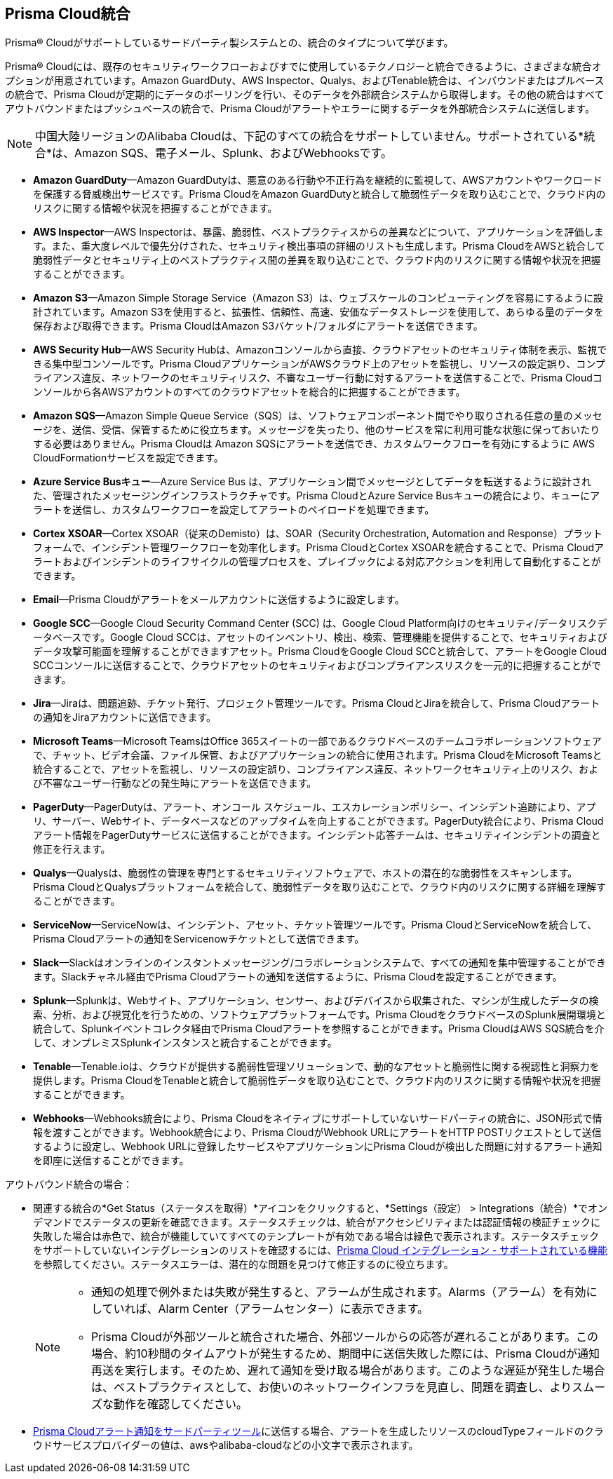 [#idc682745c-c041-4724-8af4-583c45f2bbc2]
== Prisma Cloud統合
Prisma® Cloudがサポートしているサードパーティ製システムとの、統合のタイプについて学びます。

Prisma® Cloudには、既存のセキュリティワークフローおよびすでに使用しているテクノロジーと統合できるように、さまざまな統合オプションが用意されています。Amazon GuardDuty、AWS Inspector、Qualys、およびTenable統合は、インバウンドまたはプルベースの統合で、Prisma Cloudが定期的にデータのポーリングを行い、そのデータを外部統合システムから取得します。その他の統合はすべてアウトバウンドまたはプッシュベースの統合で、Prisma Cloudがアラートやエラーに関するデータを外部統合システムに送信します。


[NOTE]
====
中国大陸リージョンのAlibaba Cloudは、下記のすべての統合をサポートしていません。サポートされている*統合*は、Amazon SQS、電子メール、Splunk、およびWebhooksです。
====
* *Amazon GuardDuty*—Amazon GuardDutyは、悪意のある行動や不正行為を継続的に監視して、AWSアカウントやワークロードを保護する脅威検出サービスです。Prisma CloudをAmazon GuardDutyと統合して脆弱性データを取り込むことで、クラウド内のリスクに関する情報や状況を把握することができます。

* *AWS Inspector*—AWS Inspectorは、暴露、脆弱性、ベストプラクティスからの差異などについて、アプリケーションを評価します。また、重大度レベルで優先分けされた、セキュリティ検出事項の詳細のリストも生成します。Prisma CloudをAWSと統合して脆弱性データとセキュリティ上のベストプラクティス間の差異を取り込むことで、クラウド内のリスクに関する情報や状況を把握することができます。

* *Amazon S3*—Amazon Simple Storage Service（Amazon S3）は、ウェブスケールのコンピューティングを容易にするように設計されています。Amazon S3を使用すると、拡張性、信頼性、高速、安価なデータストレージを使用して、あらゆる量のデータを保存および取得できます。Prisma CloudはAmazon S3バケット/フォルダにアラートを送信できます。

* *AWS Security Hub*—AWS Security Hubは、Amazonコンソールから直接、クラウドアセットのセキュリティ体制を表示、監視できる集中型コンソールです。Prisma CloudアプリケーションがAWSクラウド上のアセットを監視し、リソースの設定誤り、コンプライアンス違反、ネットワークのセキュリティリスク、不審なユーザー行動に対するアラートを送信することで、Prisma Cloudコンソールから各AWSアカウントのすべてのクラウドアセットを総合的に把握することができます。

* *Amazon SQS*—Amazon Simple Queue Service（SQS）は、ソフトウェアコンポーネント間でやり取りされる任意の量のメッセージを、送信、受信、保管するために役立ちます。メッセージを失ったり、他のサービスを常に利用可能な状態に保っておいたりする必要はありません。Prisma Cloudは Amazon SQSにアラートを送信でき、カスタムワークフローを有効にするように AWS CloudFormationサービスを設定できます。

* *Azure Service Busキュー*—Azure Service Bus は、アプリケーション間でメッセージとしてデータを転送するように設計された、管理されたメッセージングインフラストラクチャです。Prisma CloudとAzure Service Busキューの統合により、キューにアラートを送信し、カスタムワークフローを設定してアラートのペイロードを処理できます。

* *Cortex XSOAR*—Cortex XSOAR（従来のDemisto）は、SOAR（Security Orchestration, Automation and Response）プラットフォームで、インシデント管理ワークフローを効率化します。Prisma CloudとCortex XSOARを統合することで、Prisma Cloudアラートおよびインシデントのライフサイクルの管理プロセスを、プレイブックによる対応アクションを利用して自動化することができます。

* *Email*—Prisma Cloudがアラートをメールアカウントに送信するように設定します。

* *Google SCC*—Google Cloud Security Command Center (SCC) は、Google Cloud Platform向けのセキュリティ/データリスクデータベースです。Google Cloud SCCは、アセットのインベントリ、検出、検索、管理機能を提供することで、セキュリティおよびデータ攻撃可能面を理解することができますアセット。Prisma CloudをGoogle Cloud SCCと統合して、アラートをGoogle Cloud SCCコンソールに送信することで、クラウドアセットのセキュリティおよびコンプライアンスリスクを一元的に把握することができます。

* *Jira*—Jiraは、問題追跡、チケット発行、プロジェクト管理ツールです。Prisma CloudとJiraを統合して、Prisma Cloudアラートの通知をJiraアカウントに送信できます。

* *Microsoft Teams*—Microsoft TeamsはOffice 365スイートの一部であるクラウドベースのチームコラボレーションソフトウェアで、チャット、ビデオ会議、ファイル保管、およびアプリケーションの統合に使用されます。Prisma CloudをMicrosoft Teamsと統合することで、アセットを監視し、リソースの設定誤り、コンプライアンス違反、ネットワークセキュリティ上のリスク、および不審なユーザー行動などの発生時にアラートを送信できます。

* *PagerDuty*—PagerDutyは、アラート、オンコール スケジュール、エスカレーションポリシー、インシデント追跡により、アプリ、サーバー、Webサイト、データベースなどのアップタイムを向上することができます。PagerDuty統合により、Prisma Cloudアラート情報をPagerDutyサービスに送信することができます。インシデント応答チームは、セキュリティインシデントの調査と修正を行えます。

//Removed QRadar support based on issues reported from the field and CS teams. Confirmed with Bharat. *QRadar*—IBM QRadar is an enterprise security information and event management product. Integrate Prisma Cloud with QRadar so that you can view Prisma Cloud alerts on the QRadar console to proactively detect threats and continuously improve detection.

* *Qualys*—Qualysは、脆弱性の管理を専門とするセキュリティソフトウェアで、ホストの潜在的な脆弱性をスキャンします。Prisma CloudとQualysプラットフォームを統合して、脆弱性データを取り込むことで、クラウド内のリスクに関する詳細を理解することができます。

* *ServiceNow*—ServiceNowは、インシデント、アセット、チケット管理ツールです。Prisma CloudとServiceNowを統合して、Prisma Cloudアラートの通知をServicenowチケットとして送信できます。

* *Slack*—Slackはオンラインのインスタントメッセージング/コラボレーションシステムで、すべての通知を集中管理することができます。Slackチャネル経由でPrisma Cloudアラートの通知を送信するように、Prisma Cloudを設定することができます。

* *Splunk*—Splunkは、Webサイト、アプリケーション、センサー、およびデバイスから収集された、マシンが生成したデータの検索、分析、および視覚化を行うための、ソフトウェアプラットフォームです。Prisma CloudをクラウドベースのSplunk展開環境と統合して、Splunkイベントコレクタ経由でPrisma Cloudアラートを参照することができます。Prisma CloudはAWS SQS統合を介して、オンプレミスSplunkインスタンスと統合することができます。

* *Tenable*—Tenable.ioは、クラウドが提供する脆弱性管理ソリューションで、動的なアセットと脆弱性に関する視認性と洞察力を提供します。Prisma CloudをTenableと統合して脆弱性データを取り込むことで、クラウド内のリスクに関する情報や状況を把握することができます。

* *Webhooks*—Webhooks統合により、Prisma Cloudをネイティブにサポートしていないサードパーティの統合に、JSON形式で情報を渡すことができます。Webhook統合により、Prisma CloudがWebhook URLにアラートをHTTP POSTリクエストとして送信するように設定し、Webhook URLに登録したサービスやアプリケーションにPrisma Cloudが検出した問題に対するアラート通知を即座に送信することができます。

アウトバウンド統合の場合：

* 関連する統合の*Get Status（ステータスを取得）*アイコンをクリックすると、*Settings（設定） > Integrations（統合）*でオンデマンドでステータスの更新を確認できます。ステータスチェックは、統合がアクセシビリティまたは認証情報の検証チェックに失敗した場合は赤色で、統合が機能していてすべてのテンプレートが有効である場合は緑色で表示されます。ステータスチェックをサポートしていないインテグレーションのリストを確認するには、xref:integrations-feature-support.adoc[Prisma Cloud インテグレーション - サポートされている機能]を参照してください。ステータスエラーは、潜在的な問題を見つけて修正するのに役立ちます。
+
[NOTE]
====
* 通知の処理で例外または失敗が発生すると、アラームが生成されます。Alarms（アラーム）を有効にしていれば、Alarm Center（アラームセンター）に表示できます。

* Prisma Cloudが外部ツールと統合された場合、外部ツールからの応答が遅れることがあります。この場合、約10秒間のタイムアウトが発生するため、期間中に送信失敗した際には、Prisma Cloudが通知再送を実行します。そのため、遅れて通知を受け取る場合があります。このような遅延が発生した場合は、ベストプラクティスとして、お使いのネットワークインフラを見直し、問題を調査し、よりスムーズな動作を確認してください。
====


* xref:../../alerts/send-prisma-cloud-alert-notifications-to-third-party-tools.adoc[Prisma Cloudアラート通知をサードパーティツール]に送信する場合、アラートを生成したリソースのcloudTypeフィールドのクラウドサービスプロバイダーの値は、awsやalibaba-cloudなどの小文字で表示されます。




